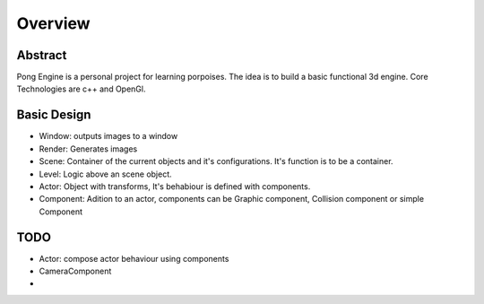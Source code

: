 ==============
Overview
==============

--------
Abstract
--------
Pong Engine is a personal project for learning porpoises.
The idea is to build a basic functional 3d engine.
Core Technologies are c++ and OpenGl.


------------
Basic Design
------------


- Window: outputs images to a window
- Render: Generates images
- Scene: Container of the current objects and it's configurations. It's function is to be a container.
- Level: Logic above an scene object.
- Actor: Object with transforms, It's behabiour is defined with components.
- Component: Adition to an actor, components can be Graphic component, Collision component or simple Component


.. uml:: overview_uml.txt


----
TODO
----
- Actor: compose actor behaviour using components
- CameraComponent
-
